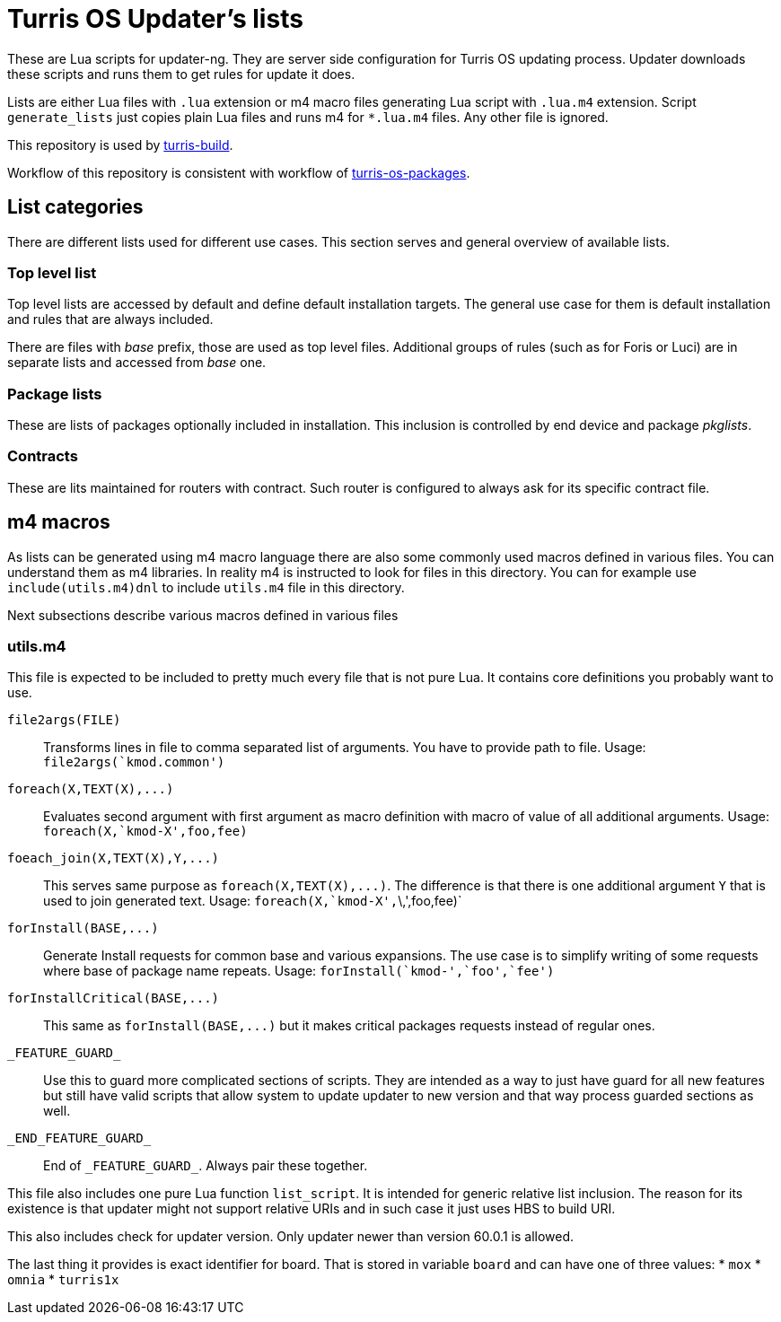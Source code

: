 Turris OS Updater's lists
=========================

These are Lua scripts for updater-ng. They are server side configuration for
Turris OS updating process. Updater downloads these scripts and runs them to get
rules for update it does.

Lists are either Lua files with `.lua` extension or m4 macro files generating Lua
script with `.lua.m4` extension. Script `generate_lists` just copies plain Lua
files and runs m4 for `*.lua.m4` files. Any other file is ignored.

This repository is used by
https://gitlab.labs.nic.cz/turris/turris-build[turris-build].

Workflow of this repository is consistent with workflow of
https://gitlab.labs.nic.cz/turris/turris-os-packages[turris-os-packages].


List categories
---------------

There are different lists used for different use cases. This section serves and
general overview of available lists.

Top level list
~~~~~~~~~~~~~~

Top level lists are accessed by default and define default installation targets.
The general use case for them is default installation and rules that are always
included.

There are files with _base_ prefix, those are used as top level files. Additional
groups of rules (such as for Foris or Luci) are in separate lists and accessed
from _base_ one.

Package lists
~~~~~~~~~~~~~

These are lists of packages optionally included in installation. This inclusion is
controlled by end device and package __pkglists__.

Contracts
~~~~~~~~~

These are lits maintained for routers with contract. Such router is configured to
always ask for its specific contract file.


m4 macros
---------

As lists can be generated using m4 macro language there are also some commonly
used macros defined in various files. You can understand them as m4 libraries. In
reality m4 is instructed to look for files in this directory. You can for example
use `include(utils.m4)dnl` to include `utils.m4` file in this directory.

Next subsections describe various macros defined in various files

utils.m4
~~~~~~~~

This file is expected to be included to pretty much every file that is not pure
Lua. It contains core definitions you probably want to use.

`file2args(FILE)`:: Transforms lines in file to comma separated list of arguments. You
  have to provide path to file. Usage: `file2args(`kmod.common')`

`foreach(X,TEXT(X),...)`:: Evaluates second argument with first argument as macro
  definition with macro of value of all additional arguments. Usage:
  `foreach(X,`kmod-X',foo,fee)`

`foeach_join(X,TEXT(X),Y,...)`:: This serves same purpose as
  `foreach(X,TEXT(X),...)`. The difference is that there is one additional
  argument `Y` that is used to join generated text. Usage:
  `foreach(X,`kmod-X',`\,',foo,fee)`

`forInstall(BASE,...)`:: Generate Install requests for common base and various expansions.
  The use case is to simplify writing of some requests where base of package name
  repeats. Usage: `forInstall(`kmod-',`foo',`fee')`

`forInstallCritical(BASE,...)`:: This same as `forInstall(BASE,...)` but it makes
  critical packages requests instead of regular ones.

`_FEATURE_GUARD_`:: Use this to guard more complicated sections of scripts. They
  are intended as a way to just have guard for all new features but still have
  valid scripts that allow system to update updater to new version and that way
  process guarded sections as well.

`_END_FEATURE_GUARD_`:: End of `_FEATURE_GUARD_`. Always pair these together.

This file also includes one pure Lua function `list_script`. It is intended for
generic relative list inclusion. The reason for its existence is that updater
might not support relative URIs and in such case it just uses HBS to build URI.

This also includes check for updater version. Only updater newer than version
60.0.1 is allowed.

The last thing it provides is exact identifier for board. That is stored in
variable `board` and can have one of three values:
* `mox`
* `omnia`
* `turris1x`

